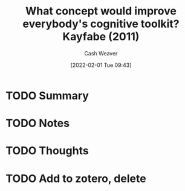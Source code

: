 :PROPERTIES:
:ID:       8cef0813-034d-492e-a45c-d2c9caeae1b1
:DIR:      /usr/local/google/home/cashweaver/proj/roam/attachments/8cef0813-034d-492e-a45c-d2c9caeae1b1
:ROAM_REFS: https://www.edge.org/response-detail/11783
:END:
#+TITLE: What concept would improve everybody's cognitive toolkit? Kayfabe (2011)
#+hugo_custom_front_matter: roam_refs '("https://www.edge.org/response-detail/11783")
#+STARTUP: overview
#+AUTHOR: Cash Weaver
#+DATE: [2022-02-01 Tue 09:43]
#+HUGO_AUTO_SET_LASTMOD: t
#+HUGO_DRAFT: t
* TODO Summary
* TODO Notes
* TODO Thoughts
* TODO Add to zotero, delete
